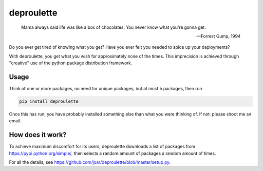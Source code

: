 ================================================================================
                                deproulette
================================================================================


.. image:: http://i.imgur.com/Kgzq4p0.jpg
   :align: center
   :alt: Forrest Gump sitting on a bench waiting for the bus (source http://skymovies.sky.com/image/unscaled/2008/12/9/Forrest-Gump.jpg)

.. pull-quote::

   Mama always said life was like a box of chocolates. You never know what you're gonna get.
   
   -- Forrest Gump, 1994

Do you ever get tired of knowing what you get? Have you ever felt you needed
to spice up your deployments?

With deproulette, you get what you wish for approximately none of the times.
This imprecision is achieved through "creative" use of the python package
distribution framework.

--------------------------------------------------------------------------------
                                 Usage
--------------------------------------------------------------------------------

Think of one or more packages, no need for unique packages,
but at most 5 packages, then run

.. code-block:: bash

    pip install deproulette

Once this has run, you have probably installed something else than what you
were thinking of. If not: please shoot me an email.

--------------------------------------------------------------------------------
                         How does it work?
--------------------------------------------------------------------------------

To achieve maximum discomfort for its users, deproulette downloads a list of
packages from https://pypi.python.org/simple/, then selects a random amount
of packages a random amount of times.

For all the details,
see https://github.com/joar/deproulette/blob/master/setup.py.

